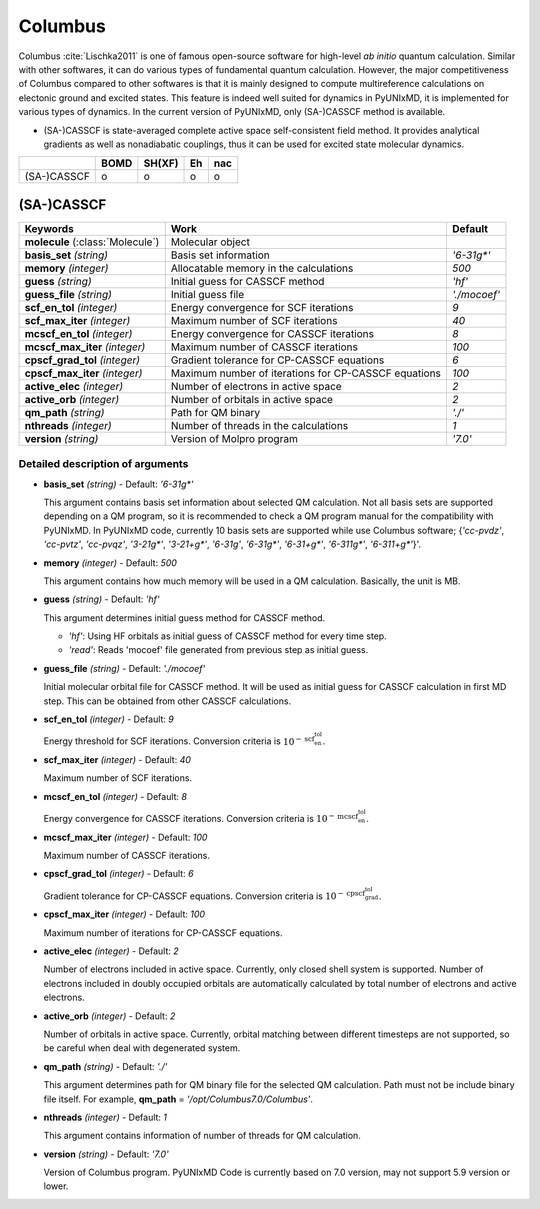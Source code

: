 
Columbus
^^^^^^^^^^^^^^^^^^^^^^^^^^^^^^^^^^^^^^^^^^^

Columbus :cite:`Lischka2011` is one of famous open-source software for high-level *ab initio*
quantum calculation. Similar with other softwares, it can do various types of fundamental quantum
calculation. However, the major competitiveness of Columbus compared to other softwares is that
it is mainly designed to compute multireference calculations on electonic ground and excited states.
This feature is indeed well suited for dynamics in PyUNIxMD, it is implemented for various types of dynamics.
In the current version of PyUNIxMD, only (SA-)CASSCF method is available.

- (SA-)CASSCF is state-averaged complete active space self-consistent field method. It provides analytical gradients as
  well as nonadiabatic couplings, thus it can be used for excited state molecular dynamics.

+-------------+------+--------+----+-----+
|             | BOMD | SH(XF) | Eh | nac |
+=============+======+========+====+=====+
| (SA-)CASSCF | o    | o      | o  | o   |
+-------------+------+--------+----+-----+

(SA-)CASSCF
"""""""""""""""""""""""""""""""""""""

+------------------------+-----------------------------------------------------+----------------+
| Keywords               | Work                                                | Default        |
+========================+=====================================================+================+
| **molecule**           | Molecular object                                    |                |
| (:class:`Molecule`)    |                                                     |                |
+------------------------+-----------------------------------------------------+----------------+
| **basis_set**          | Basis set information                               | *'6-31g\*'*    |
| *(string)*             |                                                     |                |
+------------------------+-----------------------------------------------------+----------------+
| **memory**             | Allocatable memory in the calculations              | *500*          |
| *(integer)*            |                                                     |                |
+------------------------+-----------------------------------------------------+----------------+
| **guess**              | Initial guess for CASSCF method                     | *'hf'*         |
| *(string)*             |                                                     |                |
+------------------------+-----------------------------------------------------+----------------+
| **guess_file**         | Initial guess file                                  | *'./mocoef'*   |
| *(string)*             |                                                     |                |
+------------------------+-----------------------------------------------------+----------------+
| **scf_en_tol**         | Energy convergence for SCF iterations               | *9*            |
| *(integer)*            |                                                     |                |
+------------------------+-----------------------------------------------------+----------------+
| **scf_max_iter**       | Maximum number of SCF iterations                    | *40*           |
| *(integer)*            |                                                     |                |
+------------------------+-----------------------------------------------------+----------------+
| **mcscf_en_tol**       | Energy convergence for CASSCF iterations            | *8*            |
| *(integer)*            |                                                     |                |
+------------------------+-----------------------------------------------------+----------------+
| **mcscf_max_iter**     | Maximum number of CASSCF iterations                 | *100*          |
| *(integer)*            |                                                     |                |
+------------------------+-----------------------------------------------------+----------------+
| **cpscf_grad_tol**     | Gradient tolerance for CP-CASSCF equations          | *6*            |
| *(integer)*            |                                                     |                |
+------------------------+-----------------------------------------------------+----------------+
| **cpscf_max_iter**     | Maximum number of iterations for CP-CASSCF equations| *100*          |
| *(integer)*            |                                                     |                |
+------------------------+-----------------------------------------------------+----------------+
| **active_elec**        | Number of electrons in active space                 | *2*            |
| *(integer)*            |                                                     |                |
+------------------------+-----------------------------------------------------+----------------+
| **active_orb**         | Number of orbitals in active space                  | *2*            |
| *(integer)*            |                                                     |                |
+------------------------+-----------------------------------------------------+----------------+
| **qm_path**            | Path for QM binary                                  | *'./'*         |
| *(string)*             |                                                     |                |
+------------------------+-----------------------------------------------------+----------------+
| **nthreads**           | Number of threads in the calculations               | *1*            |
| *(integer)*            |                                                     |                |
+------------------------+-----------------------------------------------------+----------------+
| **version**            | Version of Molpro program                           | *'7.0'*        |
| *(string)*             |                                                     |                |
+------------------------+-----------------------------------------------------+----------------+

Detailed description of arguments
''''''''''''''''''''''''''''''''''''

- **basis_set** *(string)* - Default: *'6-31g\*'*

  This argument contains basis set information about selected QM calculation.
  Not all basis sets are supported depending on a QM program, so it is recommended to check a QM program manual for the compatibility with PyUNIxMD.
  In PyUNIxMD code, currently 10 basis sets are supported while use Columbus software; {*'cc-pvdz'*, *'cc-pvtz'*, *'cc-pvqz'*, *'3-21g\*'*, *'3-21+g\*'*, *'6-31g'*, *'6-31g\*'*, *'6-31+g\*'*, *'6-311g\*'*, *'6-311+g\*'*}'.

\

- **memory** *(integer)* - Default: *500*

  This argument contains how much memory will be used in a QM calculation. Basically, the unit is MB.

\

- **guess** *(string)* - Default: *'hf'*

  This argument determines initial guess method for CASSCF method. 

  + *'hf'*: Using HF orbitals as initial guess of CASSCF method for every time step.
  + *'read'*: Reads 'mocoef' file generated from previous step as initial guess.

\

- **guess_file** *(string)* - Default: *'./mocoef'*

  Initial molecular orbital file for CASSCF method. It will be used as initial guess for CASSCF calculation in first MD step. This can be obtained from other CASSCF calculations.

\

- **scf_en_tol** *(integer)* - Default: *9*

  Energy threshold for SCF iterations. Conversion criteria is :math:`10^{-\textbf{scf_en_tol}}`.

\

- **scf_max_iter** *(integer)* - Default: *40*

  Maximum number of SCF iterations.

\

- **mcscf_en_tol** *(integer)* - Default: *8*

  Energy convergence for CASSCF iterations. Conversion criteria is :math:`10^{-\textbf{mcscf_en_tol}}`.

\

- **mcscf_max_iter** *(integer)* - Default: *100*

  Maximum number of CASSCF iterations.

\

- **cpscf_grad_tol** *(integer)* - Default: *6*

  Gradient tolerance for CP-CASSCF equations. Conversion criteria is :math:`10^{-\textbf{cpscf_grad_tol}}`.

\

- **cpscf_max_iter** *(integer)* - Default: *100*

  Maximum number of iterations for CP-CASSCF equations.

\

- **active_elec** *(integer)* - Default: *2*

  Number of electrons included in active space. Currently, only closed shell system is supported. 
  Number of electrons included in doubly occupied orbitals are automatically calculated by total number of electrons and active electrons.

\

- **active_orb** *(integer)* - Default: *2*

  Number of orbitals in active space. Currently, orbital matching between different timesteps are not supported, so be careful when deal with degenerated system.

\

- **qm_path** *(string)* - Default: *'./'*

  This argument determines path for QM binary file for the selected QM calculation.
  Path must not be include binary file itself. For example, **qm_path** = *'/opt/Columbus7.0/Columbus'*.

\

- **nthreads** *(integer)* - Default: *1*

  This argument contains information of number of threads for QM calculation.

\

- **version** *(string)* - Default: *'7.0'*

  Version of Columbus program. PyUNIxMD Code is currently based on 7.0 version, may not support 5.9 version or lower.

\

